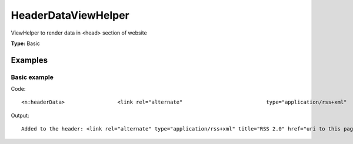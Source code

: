 HeaderDataViewHelper
-------------------------

ViewHelper to render data in <head> section of website

**Type:** Basic


Examples
^^^^^^^^^^^^^

Basic example
""""""""""""""""""



Code: ::

	 <n:headerData>	 		<link rel="alternate"	 			type="application/rss+xml"	 			title="RSS 2.0"	 			href="<f:uri.page additionalParams="{type:9818}"/>" />	 </n:headerData>

Output: ::

	 Added to the header: <link rel="alternate" type="application/rss+xml" title="RSS 2.0" href="uri to this page and type 9818" />

